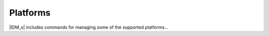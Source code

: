 =========
Platforms
=========

|IDM_s| includes commands for managing some of the supported platforms...

.. Per Clinton, comment from here (https://github.com/InstituteforDiseaseModeling/idmtools/issues/507) do not document comps and local command for v1 release.
